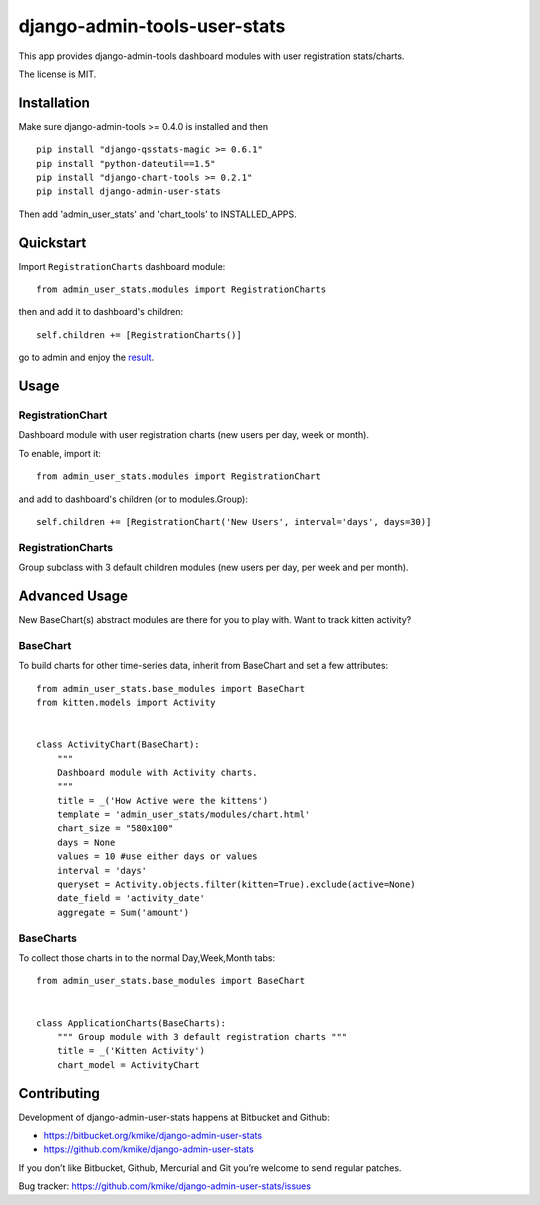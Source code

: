 =============================
django-admin-tools-user-stats
=============================

This app provides django-admin-tools dashboard modules with user
registration stats/charts.

The license is MIT.

Installation
============

Make sure django-admin-tools >= 0.4.0 is installed and then

::

    pip install "django-qsstats-magic >= 0.6.1"
    pip install "python-dateutil==1.5"
    pip install "django-chart-tools >= 0.2.1"
    pip install django-admin-user-stats

Then add 'admin_user_stats' and 'chart_tools' to INSTALLED_APPS.

Quickstart
==========

Import ``RegistrationCharts`` dashboard module::

    from admin_user_stats.modules import RegistrationCharts

then and add it to dashboard's children::

    self.children += [RegistrationCharts()]

go to admin and enjoy the result_.

.. _result: https://bitbucket.org/kmike/django-admin-user-stats/downloads/RegistrationCharts.png

Usage
=====

RegistrationChart
-----------------

Dashboard module with user registration charts (new users per day,
week or month).

To enable, import it::

    from admin_user_stats.modules import RegistrationChart

and add to dashboard's children (or to modules.Group)::

    self.children += [RegistrationChart('New Users', interval='days', days=30)]


RegistrationCharts
------------------

Group subclass with 3 default children modules (new users per day,
per week and per month).


Advanced Usage
=============

New BaseChart(s) abstract modules are there for you to play with.  Want to track kitten activity?

BaseChart
---------

To build charts for other time-series data, inherit from BaseChart and set a few attributes::

    from admin_user_stats.base_modules import BaseChart
    from kitten.models import Activity


    class ActivityChart(BaseChart):
        """
        Dashboard module with Activity charts.
        """
        title = _('How Active were the kittens')
        template = 'admin_user_stats/modules/chart.html'
        chart_size = "580x100"
        days = None
        values = 10 #use either days or values
        interval = 'days'
        queryset = Activity.objects.filter(kitten=True).exclude(active=None)
        date_field = 'activity_date'
        aggregate = Sum('amount')

BaseCharts
---------

To collect those charts in to the normal Day,Week,Month tabs::

    from admin_user_stats.base_modules import BaseChart


    class ApplicationCharts(BaseCharts):
        """ Group module with 3 default registration charts """
        title = _('Kitten Activity')
        chart_model = ActivityChart

Contributing
============

Development of django-admin-user-stats happens at Bitbucket and Github:

* https://bitbucket.org/kmike/django-admin-user-stats
* https://github.com/kmike/django-admin-user-stats

If you don’t like Bitbucket, Github, Mercurial and Git you’re welcome
to send regular patches.

Bug tracker: https://github.com/kmike/django-admin-user-stats/issues
